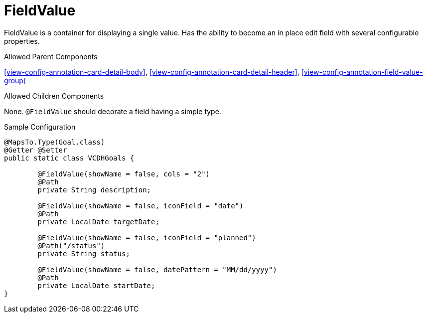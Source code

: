 [[view-config-annotation-field-value]]
= FieldValue

FieldValue is a container for displaying a single value. Has the ability to become an in place edit field with several configurable properties.

.Allowed Parent Components
<<view-config-annotation-card-detail-body>>, 
<<view-config-annotation-card-detail-header>>, 
<<view-config-annotation-field-value-group>>

.Allowed Children Components
None. `@FieldValue` should decorate a field having a simple type.

[source,java,indent=0]
[subs="verbatim,attributes"]
.Sample Configuration
----
@MapsTo.Type(Goal.class)
@Getter @Setter
public static class VCDHGoals {

	@FieldValue(showName = false, cols = "2")
	@Path
	private String description;

	@FieldValue(showName = false, iconField = "date")
	@Path
	private LocalDate targetDate;

	@FieldValue(showName = false, iconField = "planned")
	@Path("/status")
	private String status;

	@FieldValue(showName = false, datePattern = "MM/dd/yyyy")
	@Path
	private LocalDate startDate;
}
----
